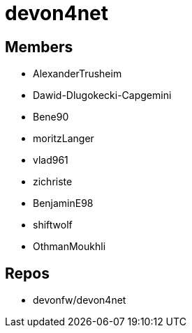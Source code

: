 = devon4net

== Members
* AlexanderTrusheim
* Dawid-Dlugokecki-Capgemini
* Bene90
* moritzLanger
* vlad961
* zichriste
* BenjaminE98
* shiftwolf
* OthmanMoukhli



== Repos
* devonfw/devon4net


